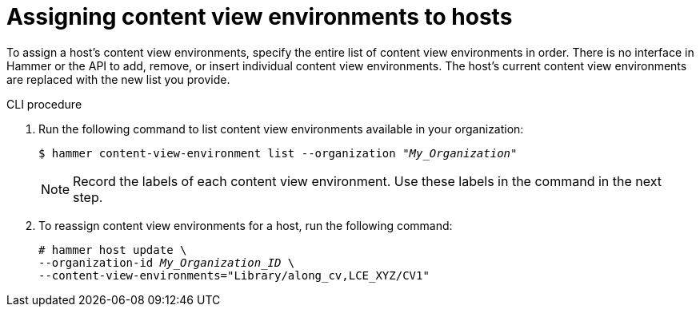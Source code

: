 [id="assigning-content-view-environments-to-hosts"]
= Assigning content view environments to hosts

To assign a host’s content view environments, specify the entire list of content view environments in order.
There is no interface in Hammer or the API to add, remove, or insert individual content view environments.
The host’s current content view environments are replaced with the new list you provide.

.CLI procedure
. Run the following command to list content view environments available in your organization:
+
[options="nowrap" subs="+quotes"]
----
$ hammer content-view-environment list --organization _"My_Organization"_
----
+
[NOTE]
====
Record the labels of each content view environment.
Use these labels in the command in the next step.
====

. To reassign content view environments for a host, run the following command:
+
[options="nowrap" subs="+quotes"]
----
# hammer host update \
--organization-id _My_Organization_ID_ \
--content-view-environments="Library/along_cv,LCE_XYZ/CV1"
----

